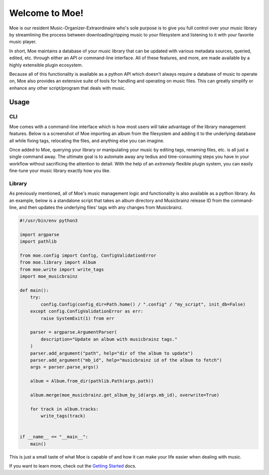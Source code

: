 ###############
Welcome to Moe!
###############
Moe is our resident Music-Organizer-Extraordinaire who's sole purpose is to give you full control over your music library by streamlining the process between downloading/ripping music to your filesystem and listening to it with your favorite music player.

In short, Moe maintains a database of your music library that can be updated with various metadata sources, queried, edited, etc. through either an API or command-line interface. All of these features, and more, are made available by a highly extensible plugin ecosystem.

Because all of this functionality is available as a python API which doesn't always require a database of music to operate on, Moe also provides an extensive suite of tools for handling and operating on music files. This can greatly simplify or enhance any other script/program that deals with music.

Usage
=====

CLI
---
Moe comes with a command-line interface which is how most users will take advantage of the library management features. Below is a screenshot of Moe importing an album from the filesystem and adding it to the underlying database all while fixing tags, relocating the files, and anything else you can imagine.

.. image:: _static/import_example.png

Once added to Moe, querying your library or manipulating your music by editing tags, renaming files, etc. is all just a single command away. The ultimate goal is to automate away any tedius and time-consuming steps you have in your workflow without sacrificing the attention to detail. With the help of an *extremely* flexible plugin system, you can easily fine-tune your music library exactly how you like.

Library
-------
As previously mentioned, all of Moe's music management logic and functionality is also available as a python library. As an example, below is a standalone script that takes an album directory and Musicbrainz release ID from the command-line, and then updates the underlying files' tags with any changes from Musicbrainz.

.. code:: python

    #!/usr/bin/env python3

    import argparse
    import pathlib

    from moe.config import Config, ConfigValidationError
    from moe.library import Album
    from moe.write import write_tags
    import moe_musicbrainz

    def main():
        try:
            config.Config(config_dir=Path.home() / ".config" / "my_script", init_db=False)
        except config.ConfigValidationError as err:
            raise SystemExit(1) from err

        parser = argparse.ArgumentParser(
            description="Update an album with musicbrainz tags."
        )
        parser.add_argument("path", help="dir of the album to update")
        parser.add_argument("mb_id", help="musicbrainz id of the album to fetch")
        args = parser.parse_args()

        album = Album.from_dir(pathlib.Path(args.path))

        album.merge(moe_musicbrainz.get_album_by_id(args.mb_id), overwrite=True)

        for track in album.tracks:
            write_tags(track)


    if __name__ == "__main__":
        main()

This is just a small taste of what Moe is capable of and how it can make your life easier when dealing with music.

If you want to learn more, check out the `Getting Started <https://mrmoe.readthedocs.io/en/latest/getting_started.html>`_ docs.
